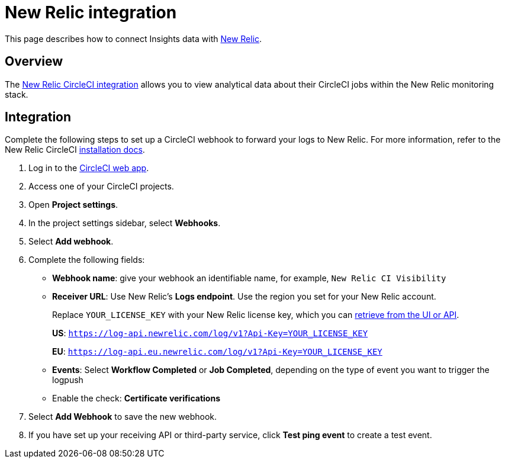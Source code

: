 = New Relic integration
:page-platform: Cloud, Server v4+
:page-description: This document describes how to track and visualize analytical data across all of your jobs on CircleCI with New Relic.

This page describes how to connect Insights data with link:https://newrelic.com/[New Relic].

[#overview]
== Overview
The link:https://newrelic.com/instant-observability/circleci[New Relic CircleCI integration] allows you to view analytical data about their CircleCI jobs within the New Relic monitoring stack.

[#integration]
== Integration

Complete the following steps to set up a CircleCI webhook to forward your logs to New Relic. For more information, refer to the New Relic CircleCI link:https://docs.newrelic.com/docs/logs/forward-logs/circleci-logs/[installation docs].

. Log in to the link:https://app.circleci.com/projects)[CircleCI web app].

. Access one of your CircleCI projects.

. Open **Project settings**.

. In the project settings sidebar, select **Webhooks**.

. Select **Add webhook**.

. Complete the following fields:
** **Webhook name**: give your webhook an identifiable name, for example, `New Relic CI Visibility`
** **Receiver URL**: Use New Relic's **Logs endpoint**. Use the region you set for your New Relic account.
+
Replace `YOUR_LICENSE_KEY` with your New Relic license key, which you can link:https://docs.newrelic.com/docs/apis/intro-apis/new-relic-api-keys/#manage-license-key)[retrieve from the UI or API].
+
**US**: `https://log-api.newrelic.com/log/v1?Api-Key=YOUR_LICENSE_KEY`
+
**EU**: `https://log-api.eu.newrelic.com/log/v1?Api-Key=YOUR_LICENSE_KEY`
** **Events**: Select **Workflow Completed** or **Job Completed**, depending on the type of event you want to trigger the logpush
** Enable the check: **Certificate verifications**

. Select **Add Webhook** to save the new webhook.

. If you have set up your receiving API or third-party service, click **Test ping event** to create a test event.
